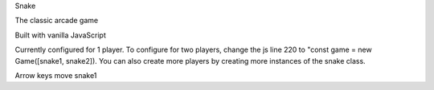 Snake

The classic arcade game 

Built with vanilla JavaScript

Currently configured for 1 player. To configure for two players, change the js line 220 to "const game = new Game([snake1, snake2]). You can also create more players by creating more instances of the snake class.

Arrow keys move snake1